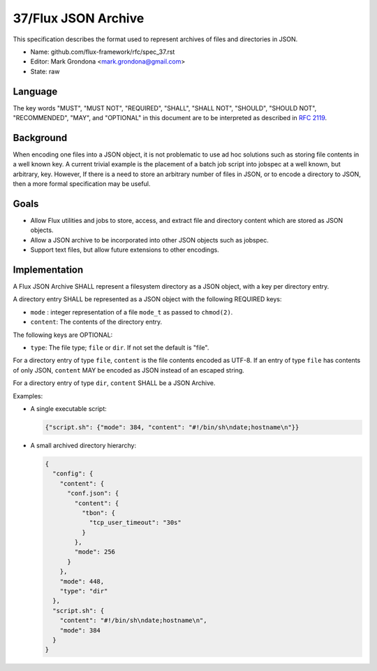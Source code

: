 .. github display
   GitHub is NOT the preferred viewer for this file. Please visit
   https://flux-framework.rtfd.io/projects/flux-rfc/en/latest/spec_37.html

37/Flux JSON Archive
====================

This specification describes the format used to represent archives of
files and directories in JSON.

-  Name: github.com/flux-framework/rfc/spec_37.rst

-  Editor: Mark Grondona <mark.grondona@gmail.com>

-  State: raw


Language
--------

The key words "MUST", "MUST NOT", "REQUIRED", "SHALL", "SHALL NOT", "SHOULD",
"SHOULD NOT", "RECOMMENDED", "MAY", and "OPTIONAL" in this document are to
be interpreted as described in `RFC 2119 <https://tools.ietf.org/html/rfc2119>`__.


Background
----------

When encoding one files into a JSON object, it is not problematic to
use ad hoc solutions such as storing file contents in a well known key. A
current trivial example is the placement of a batch job script into jobspec
at a well known, but arbitrary, key. However, If there is a need to store
an arbitrary number of files in JSON, or to encode a directory to JSON,
then a more formal specification may be useful.


Goals
-----

- Allow Flux utilities and jobs to store, access, and extract file and
  directory content which are stored as JSON objects.

- Allow a JSON archive to be incorporated into other JSON objects such
  as jobspec.

- Support text files, but allow future extensions to other encodings.

Implementation
--------------

A Flux JSON Archive SHALL represent a filesystem directory as a JSON object,
with a key per directory entry.

A directory entry SHALL be represented as a JSON object with the following
REQUIRED keys:

- ``mode`` : integer representation of a file ``mode_t`` as passed to
  ``chmod(2)``.

- ``content``: The contents of the directory entry.

The following keys are OPTIONAL:

- ``type``: The file type; ``file`` or ``dir``. If not set the default is
  "file".

For a directory entry of type ``file``, ``content`` is the file contents
encoded as UTF-8. If an entry of type ``file`` has contents of only JSON,
``content`` MAY be encoded as JSON instead of an escaped string.

For a directory entry of type ``dir``, ``content`` SHALL be a JSON Archive.

Examples:

- A single executable script:

  .. code:: json

    {"script.sh": {"mode": 384, "content": "#!/bin/sh\ndate;hostname\n"}}

- A small archived directory hierarchy:

  .. code:: json

    {
      "config": {
        "content": {
          "conf.json": {
            "content": {
              "tbon": {
                "tcp_user_timeout": "30s"
              }
            },
            "mode": 256
          }
        },
        "mode": 448,
        "type": "dir"
      },
      "script.sh": {
        "content": "#!/bin/sh\ndate;hostname\n",
        "mode": 384
      }
    }
    
